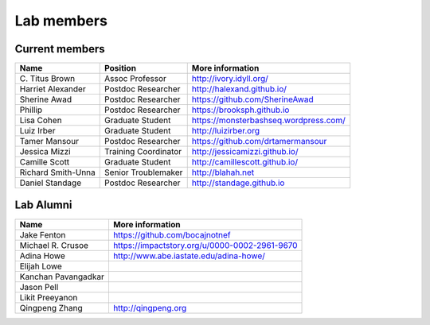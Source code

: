 Lab members
===========

.. pls be alphabetical, tho I suppose you should leave my name first? --titus

Current members
---------------

=======================  ============================   =================================
Name                     Position                       More information
=======================  ============================   =================================
\C. Titus Brown          Assoc Professor                http://ivory.idyll.org/
Harriet Alexander        Postdoc Researcher             http://halexand.github.io/
Sherine Awad             Postdoc Researcher             https://github.com/SherineAwad
Phillip                  Postdoc Researcher             https://brooksph.github.io
Lisa Cohen               Graduate Student               https://monsterbashseq.wordpress.com/
Luiz Irber               Graduate Student               http://luizirber.org
Tamer Mansour            Postdoc Researcher             https://github.com/drtamermansour
Jessica Mizzi            Training Coordinator           http://jessicamizzi.github.io/
Camille Scott            Graduate Student               http://camillescott.github.io/
Richard Smith-Unna       Senior Troublemaker            http://blahah.net
Daniel Standage          Postdoc Researcher             http://standage.github.io
=======================  ============================   =================================

Lab Alumni
----------

.. pls be alphabetical

=======================  =================================
Name                     More information
=======================  =================================
Jake Fenton              https://github.com/bocajnotnef
Michael R. Crusoe        https://impactstory.org/u/0000-0002-2961-9670
Adina Howe               http://www.abe.iastate.edu/adina-howe/
Elijah Lowe
Kanchan Pavangadkar
Jason Pell
Likit Preeyanon
Qingpeng Zhang           http://qingpeng.org
=======================  =================================

